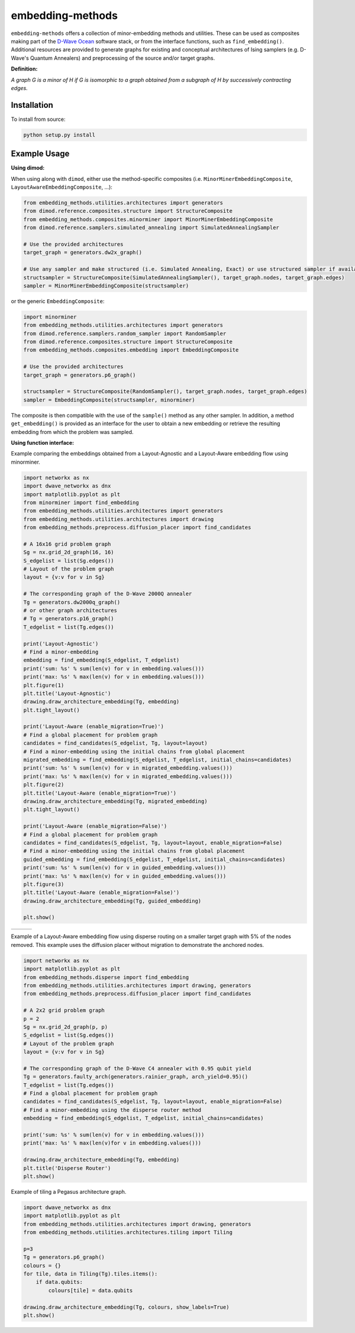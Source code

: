 .. index-start-marker

embedding-methods
=============

``embedding-methods`` offers a collection of minor-embedding methods and utilities. These can be used as composites making part of the `D-Wave Ocean <http://dw-docs.readthedocs.io/en/latest/overview/stack.html#stack>`_ software stack, or from the interface functions, such as ``find_embedding()``. Additional resources are provided to generate graphs for existing and conceptual architectures of Ising samplers (e.g. D-Wave's Quantum Annealers) and preprocessing of the source and/or target graphs.

**Definition:**

*A graph G is a minor of H if G is isomorphic to a graph obtained from a subgraph of H by successively contracting edges.*

.. index-end-marker

Installation
------------
.. installation-start-marker
To install from source:

.. code-block:: bash

  python setup.py install

.. installation-end-marker

Example Usage
-------------

**Using dimod:**

.. dimod-start-marker

When using along with ``dimod``, either use the method-specific composites (i.e. ``MinorMinerEmbeddingComposite``, ``LayoutAwareEmbeddingComposite``, ...):

.. code-block:: python

    from embedding_methods.utilities.architectures import generators
    from dimod.reference.composites.structure import StructureComposite
    from embedding_methods.composites.minorminer import MinorMinerEmbeddingComposite
    from dimod.reference.samplers.simulated_annealing import SimulatedAnnealingSampler

    # Use the provided architectures
    target_graph = generators.dw2x_graph()

    # Use any sampler and make structured (i.e. Simulated Annealing, Exact) or use structured sampler if available (i.e. D-Wave machine)
    structsampler = StructureComposite(SimulatedAnnealingSampler(), target_graph.nodes, target_graph.edges)
    sampler = MinorMinerEmbeddingComposite(structsampler)

or the generic ``EmbeddingComposite``:

.. code-block:: python

    import minorminer
    from embedding_methods.utilities.architectures import generators
    from dimod.reference.samplers.random_sampler import RandomSampler
    from dimod.reference.composites.structure import StructureComposite
    from embedding_methods.composites.embedding import EmbeddingComposite

    # Use the provided architectures
    target_graph = generators.p6_graph()

    structsampler = StructureComposite(RandomSampler(), target_graph.nodes, target_graph.edges)
    sampler = EmbeddingComposite(structsampler, minorminer)

The composite is then compatible with the use of the ``sample()`` method as any other sampler.
In addition, a method ``get_embedding()`` is provided as an interface for the user to obtain a new embedding or retrieve the resulting embedding from which the problem was sampled.

.. dimod-end-marker

**Using function interface:**

.. examples-start-marker

Example comparing the embeddings obtained from a Layout-Agnostic and a Layout-Aware embedding flow using minorminer.

.. code-block:: python

  import networkx as nx
  import dwave_networkx as dnx
  import matplotlib.pyplot as plt
  from minorminer import find_embedding
  from embedding_methods.utilities.architectures import generators
  from embedding_methods.utilities.architectures import drawing
  from embedding_methods.preprocess.diffusion_placer import find_candidates

  # A 16x16 grid problem graph
  Sg = nx.grid_2d_graph(16, 16)
  S_edgelist = list(Sg.edges())
  # Layout of the problem graph
  layout = {v:v for v in Sg}

  # The corresponding graph of the D-Wave 2000Q annealer
  Tg = generators.dw2000q_graph()
  # or other graph architectures
  # Tg = generators.p16_graph()
  T_edgelist = list(Tg.edges())

  print('Layout-Agnostic')
  # Find a minor-embedding
  embedding = find_embedding(S_edgelist, T_edgelist)
  print('sum: %s' % sum(len(v) for v in embedding.values()))
  print('max: %s' % max(len(v) for v in embedding.values()))
  plt.figure(1)
  plt.title('Layout-Agnostic')
  drawing.draw_architecture_embedding(Tg, embedding)
  plt.tight_layout()

  print('Layout-Aware (enable_migration=True)')
  # Find a global placement for problem graph
  candidates = find_candidates(S_edgelist, Tg, layout=layout)
  # Find a minor-embedding using the initial chains from global placement
  migrated_embedding = find_embedding(S_edgelist, T_edgelist, initial_chains=candidates)
  print('sum: %s' % sum(len(v) for v in migrated_embedding.values()))
  print('max: %s' % max(len(v) for v in migrated_embedding.values()))
  plt.figure(2)
  plt.title('Layout-Aware (enable_migration=True)')
  drawing.draw_architecture_embedding(Tg, migrated_embedding)
  plt.tight_layout()

  print('Layout-Aware (enable_migration=False)')
  # Find a global placement for problem graph
  candidates = find_candidates(S_edgelist, Tg, layout=layout, enable_migration=False)
  # Find a minor-embedding using the initial chains from global placement
  guided_embedding = find_embedding(S_edgelist, T_edgelist, initial_chains=candidates)
  print('sum: %s' % sum(len(v) for v in guided_embedding.values()))
  print('max: %s' % max(len(v) for v in guided_embedding.values()))
  plt.figure(3)
  plt.title('Layout-Aware (enable_migration=False)')
  drawing.draw_architecture_embedding(Tg, guided_embedding)

  plt.show()


+----------------------------------------+------------------------------------------------------+-------------------------------------------------------+
|                                        |                                                      |                                                       |
|   .. image:: ./docs/layout_agnostic.png|   .. image:: ./docs/layout_aware_enable_migration.png|   .. image:: ./docs/layout_aware_disable_migration.png|
|      :width: 30%                       |      :width: 30%                                     |      :width: 30%                                      |
|                                        |                                                      |                                                       |
+----------------------------------------+------------------------------------------------------+-------------------------------------------------------+
Example of a Layout-Aware embedding flow using disperse routing on a smaller target graph with 5% of the nodes removed.
This example uses the diffusion placer without migration to demonstrate the anchored nodes.

.. code-block:: python

  import networkx as nx
  import matplotlib.pyplot as plt
  from embedding_methods.disperse import find_embedding
  from embedding_methods.utilities.architectures import drawing, generators
  from embedding_methods.preprocess.diffusion_placer import find_candidates

  # A 2x2 grid problem graph
  p = 2
  Sg = nx.grid_2d_graph(p, p)
  S_edgelist = list(Sg.edges())
  # Layout of the problem graph
  layout = {v:v for v in Sg}

  # The corresponding graph of the D-Wave C4 annealer with 0.95 qubit yield
  Tg = generators.faulty_arch(generators.rainier_graph, arch_yield=0.95)()
  T_edgelist = list(Tg.edges())
  # Find a global placement for problem graph
  candidates = find_candidates(S_edgelist, Tg, layout=layout, enable_migration=False)
  # Find a minor-embedding using the disperse router method
  embedding = find_embedding(S_edgelist, T_edgelist, initial_chains=candidates)

  print('sum: %s' % sum(len(v) for v in embedding.values()))
  print('max: %s' % max(len(v)for v in embedding.values()))

  drawing.draw_architecture_embedding(Tg, embedding)
  plt.title('Disperse Router')
  plt.show()

Example of tiling a Pegasus architecture graph.

.. code-block:: python

  import dwave_networkx as dnx
  import matplotlib.pyplot as plt
  from embedding_methods.utilities.architectures import drawing, generators
  from embedding_methods.utilities.architectures.tiling import Tiling

  p=3
  Tg = generators.p6_graph()
  colours = {}
  for tile, data in Tiling(Tg).tiles.items():
      if data.qubits:
          colours[tile] = data.qubits

  drawing.draw_architecture_embedding(Tg, colours, show_labels=True)
  plt.show()

.. examples-end-marker
